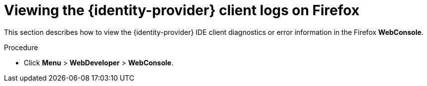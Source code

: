 // viewing-keycloak-logs

[id="viewing-keycloak-client-logs-on-firefox_{context}"]
= Viewing the {identity-provider} client logs on Firefox

This section describes how to view the {identity-provider} IDE client diagnostics or error information in the Firefox *WebConsole*.

.Procedure

* Click *Menu* > *WebDeveloper* > *WebConsole*.
